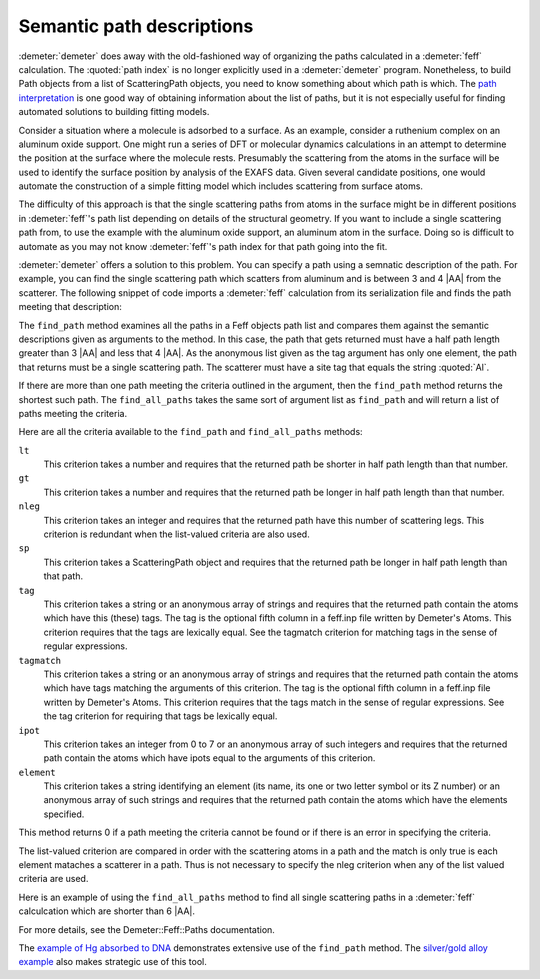 
Semantic path descriptions
==========================

:demeter:`demeter` does away with the old-fashioned way of organizing
the paths calculated in a :demeter:`feff` calculation.  The
:quoted:`path index` is no longer explicitly used in a
:demeter:`demeter` program. Nonetheless, to build Path objects from a
list of ScatteringPath objects, you need to know something about which
path is which. The `path interpretation <../feff/intrp.tt>`__ is one
good way of obtaining information about the list of paths, but it is
not especially useful for finding automated solutions to building
fitting models.

Consider a situation where a molecule is adsorbed to a surface. As an
example, consider a ruthenium complex on an aluminum oxide support. One
might run a series of DFT or molecular dynamics calculations in an
attempt to determine the position at the surface where the molecule
rests. Presumably the scattering from the atoms in the surface will be
used to identify the surface position by analysis of the EXAFS data.
Given several candidate positions, one would automate the construction
of a simple fitting model which includes scattering from surface atoms.

The difficulty of this approach is that the single scattering paths from
atoms in the surface might be in different positions in :demeter:`feff`'s path list
depending on details of the structural geometry. If you want to include
a single scattering path from, to use the example with the aluminum
oxide support, an aluminum atom in the surface. Doing so is difficult to
automate as you may not know :demeter:`feff`'s path index for that path going into
the fit.

:demeter:`demeter` offers a solution to this problem. You can specify a path using
a semnatic description of the path. For example, you can find the single
scattering path which scatters from aluminum and is between 3 and 4 |AA|
from the scatterer. The following snippet of code imports a :demeter:`feff`
calculation from its serialization file and finds the path meeting that
description:

The ``find_path`` method examines all the paths in a Feff objects path
list and compares them against the semantic descriptions given as
arguments to the method. In this case, the path that gets returned
must have a half path length greater than 3 |AA| and less that 4
|AA|. As the anonymous list given as the tag argument has only one
element, the path that returns must be a single scattering path. The
scatterer must have a site tag that equals the string :quoted:`Al`.

If there are more than one path meeting the criteria outlined in the
argument, then the ``find_path`` method returns the shortest such path.
The ``find_all_paths`` takes the same sort of argument list as
``find_path`` and will return a list of paths meeting the criteria.

Here are all the criteria available to the ``find_path`` and
``find_all_paths`` methods:

``lt``
    This criterion takes a number and requires that the returned path be
    shorter in half path length than that number.
``gt``
    This criterion takes a number and requires that the returned path be
    longer in half path length than that number.
``nleg``
    This criterion takes an integer and requires that the returned path
    have this number of scattering legs. This criterion is redundant
    when the list-valued criteria are also used.
``sp``
    This criterion takes a ScatteringPath object and requires that the
    returned path be longer in half path length than that path.
``tag``
    This criterion takes a string or an anonymous array of strings and
    requires that the returned path contain the atoms which have this
    (these) tags. The tag is the optional fifth column in a feff.inp
    file written by Demeter's Atoms. This criterion requires that the
    tags are lexically equal. See the tagmatch criterion for matching
    tags in the sense of regular expressions.
``tagmatch``
    This criterion takes a string or an anonymous array of strings and
    requires that the returned path contain the atoms which have tags
    matching the arguments of this criterion. The tag is the optional
    fifth column in a feff.inp file written by Demeter's Atoms. This
    criterion requires that the tags match in the sense of regular
    expressions. See the tag criterion for requiring that tags be
    lexically equal.
``ipot``
    This criterion takes an integer from 0 to 7 or an anonymous array of
    such integers and requires that the returned path contain the atoms
    which have ipots equal to the arguments of this criterion.
``element``
    This criterion takes a string identifying an element (its name, its
    one or two letter symbol or its Z number) or an anonymous array of
    such strings and requires that the returned path contain the atoms
    which have the elements specified.

This method returns 0 if a path meeting the criteria cannot be found or
if there is an error in specifying the criteria.

The list-valued criterion are compared in order with the scattering
atoms in a path and the match is only true is each element mataches a
scatterer in a path. Thus is not necessary to specify the nleg criterion
when any of the list valued criteria are used.

Here is an example of using the ``find_all_paths`` method to find all
single scattering paths in a :demeter:`feff` calculcation which are
shorter than 6 |AA|.

For more details, see the Demeter::Feff::Paths documentation.

The `example of Hg absorbed to DNA <../examples/hgdna.tt>`__
demonstrates extensive use of the ``find_path`` method. The `silver/gold
alloy example <../examples/agau.tt>`__ also makes strategic use of this
tool.

